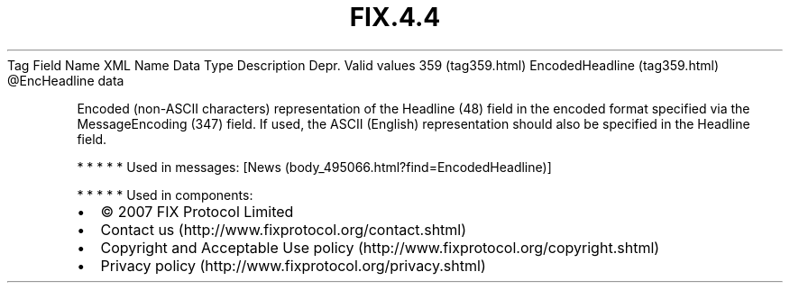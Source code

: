 .TH FIX.4.4 "" "" "Tag #359"
Tag
Field Name
XML Name
Data Type
Description
Depr.
Valid values
359 (tag359.html)
EncodedHeadline (tag359.html)
\@EncHeadline
data
.PP
Encoded (non-ASCII characters) representation of the Headline (48)
field in the encoded format specified via the MessageEncoding (347)
field. If used, the ASCII (English) representation should also be
specified in the Headline field.
.PP
   *   *   *   *   *
Used in messages:
[News (body_495066.html?find=EncodedHeadline)]
.PP
   *   *   *   *   *
Used in components:

.PD 0
.P
.PD

.PP
.PP
.IP \[bu] 2
© 2007 FIX Protocol Limited
.IP \[bu] 2
Contact us (http://www.fixprotocol.org/contact.shtml)
.IP \[bu] 2
Copyright and Acceptable Use policy (http://www.fixprotocol.org/copyright.shtml)
.IP \[bu] 2
Privacy policy (http://www.fixprotocol.org/privacy.shtml)
